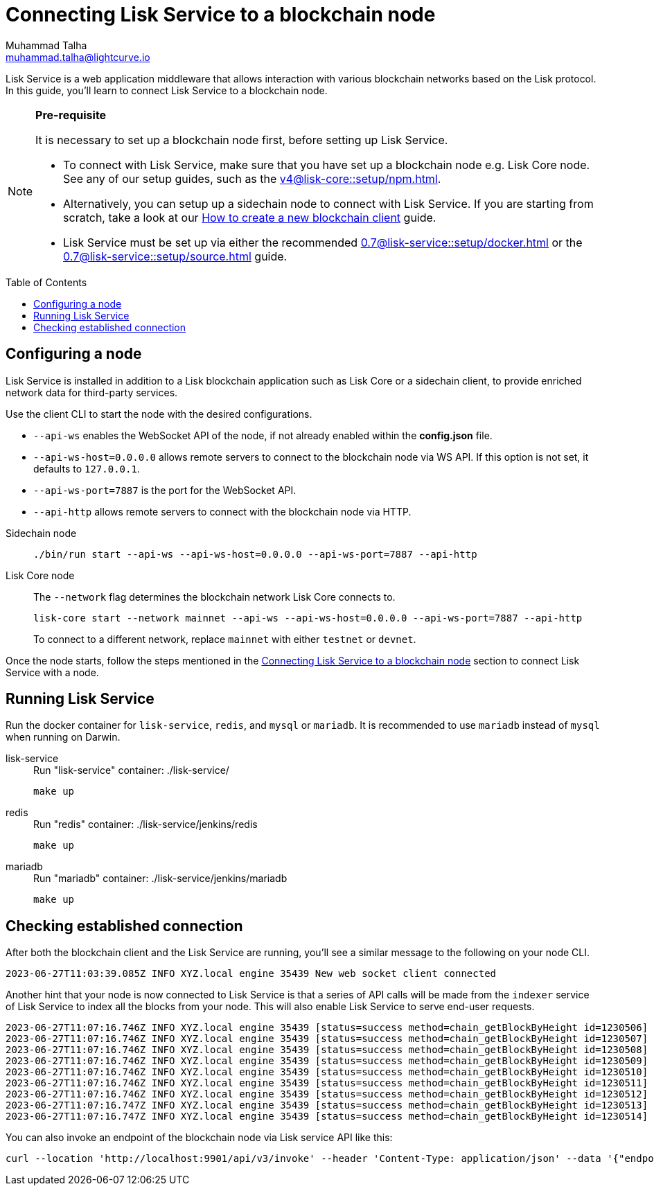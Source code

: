 = Connecting Lisk Service to a blockchain node
Muhammad Talha <muhammad.talha@lightcurve.io>
:toc: preamble
:toclevels: 5
:page-toclevels: 4
:idprefix:
:idseparator: -

:docs_core: v4@lisk-core::
:docs_service: 0.7@lisk-service::
:url_npm_core_setup: {docs_core}setup/npm.adoc
:url_blockchain_client: build-blockchain/create-blockchain-client.adoc
:url_service_docker_setup: {docs_service}setup/docker.adoc
:url_service_source_setup: {docs_service}setup/source.adoc
:url_connect_node: {docs_service}/setup/docker.adoc#connecting-lisk-service-to-a-blockchain-node

Lisk Service is a web application middleware that allows interaction with various blockchain networks based on the Lisk protocol.
In this guide, you'll learn to connect Lisk Service to a blockchain node.

[NOTE]
====
*Pre-requisite*

It is necessary to set up a blockchain node first, before setting up Lisk Service.

* To connect with Lisk Service, make sure that you have set up a blockchain node e.g. Lisk Core node. See any of our setup guides, such as the xref:{url_npm_core_setup}[].
* Alternatively, you can setup up a sidechain node to connect with Lisk Service.
If you are starting from scratch, take a look at our xref:{url_blockchain_client}[How to create a new blockchain client] guide.

* Lisk Service must be set up via either the recommended xref:{url_service_docker_setup}[] or the xref:{url_service_source_setup}[] guide.
====

== Configuring a node

Lisk Service is installed in addition to a Lisk blockchain application such as Lisk Core or a sidechain client, to provide enriched network data for third-party services.

Use the client CLI to start the node with the desired configurations.

* `--api-ws` enables the WebSocket API of the node, if not already enabled within the *config.json* file.
* `--api-ws-host=0.0.0.0` allows remote servers to connect to the blockchain node via WS API.
If this option is not set, it defaults to `127.0.0.1`.
* `--api-ws-port=7887` is the port for the WebSocket API.
* `--api-http` allows remote servers to connect with the blockchain node via HTTP.

[tabs]
=====
Sidechain node::
+
--
[source,bash]
----
./bin/run start --api-ws --api-ws-host=0.0.0.0 --api-ws-port=7887 --api-http
----
--
Lisk Core node::
+
--
The `--network` flag determines the blockchain network Lisk Core connects to.

[source,bash]
----
lisk-core start --network mainnet --api-ws --api-ws-host=0.0.0.0 --api-ws-port=7887 --api-http
----
To connect to a different network, replace `mainnet` with either `testnet` or `devnet`.
--
=====

Once the node starts, follow the steps mentioned in the xref:{url_connect_node}[Connecting Lisk Service to a blockchain node] section to connect Lisk Service with a node.

== Running Lisk Service
Run the docker container for `lisk-service`, `redis`, and `mysql` or `mariadb`. It is recommended to use `mariadb` instead of `mysql` when running on Darwin.

[tabs]
=====
lisk-service::
+
--
.Run "lisk-service" container: ./lisk-service/
[source,bash]
----
make up
----
--
redis::
+
--
.Run "redis" container: ./lisk-service/jenkins/redis
[source,bash]
----
make up
----
--
mariadb::
+
--
.Run "mariadb" container: ./lisk-service/jenkins/mariadb
[source,bash]
----
make up
----
--
=====

== Checking established connection 

After both the blockchain client and the Lisk Service are running, you'll see a similar message to the following on your node CLI.

[source,bash]
----
2023-06-27T11:03:39.085Z INFO XYZ.local engine 35439 New web socket client connected
----

Another hint that your node is now connected to Lisk Service is that a series of API calls will be made from the `indexer` service of Lisk Service to index all the blocks from your node. This will also enable Lisk Service to serve end-user requests.

[source,bash]
----
2023-06-27T11:07:16.746Z INFO XYZ.local engine 35439 [status=success method=chain_getBlockByHeight id=1230506] Handled RPC request
2023-06-27T11:07:16.746Z INFO XYZ.local engine 35439 [status=success method=chain_getBlockByHeight id=1230507] Handled RPC request
2023-06-27T11:07:16.746Z INFO XYZ.local engine 35439 [status=success method=chain_getBlockByHeight id=1230508] Handled RPC request
2023-06-27T11:07:16.746Z INFO XYZ.local engine 35439 [status=success method=chain_getBlockByHeight id=1230509] Handled RPC request
2023-06-27T11:07:16.746Z INFO XYZ.local engine 35439 [status=success method=chain_getBlockByHeight id=1230510] Handled RPC request
2023-06-27T11:07:16.746Z INFO XYZ.local engine 35439 [status=success method=chain_getBlockByHeight id=1230511] Handled RPC request
2023-06-27T11:07:16.746Z INFO XYZ.local engine 35439 [status=success method=chain_getBlockByHeight id=1230512] Handled RPC request
2023-06-27T11:07:16.747Z INFO XYZ.local engine 35439 [status=success method=chain_getBlockByHeight id=1230513] Handled RPC request
2023-06-27T11:07:16.747Z INFO XYZ.local engine 35439 [status=success method=chain_getBlockByHeight id=1230514] Handled RPC request
----

You can also invoke an endpoint of the blockchain node via Lisk service API like this:

[source,bash]
----
curl --location 'http://localhost:9901/api/v3/invoke' --header 'Content-Type: application/json' --data '{"endpoint": "chain_getLastBlock","params": {}}' | json_pp
----